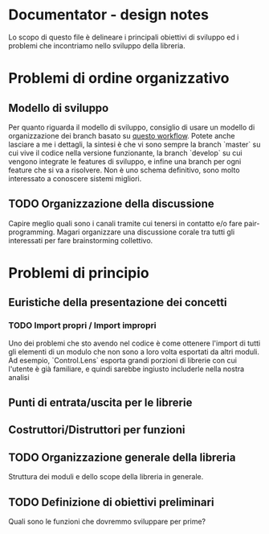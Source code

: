 * Documentator - design notes
Lo scopo di questo file è delineare i principali obiettivi di sviluppo ed i
problemi che incontriamo nello sviluppo della libreria.
* Problemi di ordine organizzativo
** Modello di sviluppo
Per quanto riguarda il modello di sviluppo, consiglio di usare un modello di
organizzazione dei branch basato su [[http://nvie.com/posts/a-successful-git-branching-model/][questo workflow]]. Potete anche lasciare a me
i dettagli, la sintesi è che vi sono sempre la branch `master` su cui vive il
codice nella versione funzionante, la branch `develop` su cui vengono integrate
le features di sviluppo, e infine una branch per ogni feature che si va a
risolvere. Non è uno schema definitivo, sono molto interessato a conoscere
sistemi migliori.
** TODO Organizzazione della discussione
Capire meglio quali sono i canali tramite cui tenersi in contatto e/o fare
pair-programming. Magari organizzare una discussione corale tra tutti gli
interessati per fare brainstorming collettivo.
* Problemi di principio
** Euristiche della presentazione dei concetti
*** TODO Import propri / Import impropri
Uno dei problemi che sto avendo nel codice è come ottenere l'import di tutti gli
elementi di un modulo che non sono a loro volta esportati da altri moduli. Ad
esempio, `Control.Lens` esporta grandi porzioni di librerie con cui l'utente è
già familiare, e quindi sarebbe ingiusto includerle nella nostra analisi
** Punti di entrata/uscita per le librerie
** Costruttori/Distruttori per funzioni
** TODO Organizzazione generale della libreria
Struttura dei moduli e dello scope della libreria in generale.
** TODO Definizione di obiettivi preliminari
Quali sono le funzioni che dovremmo sviluppare per prime?
